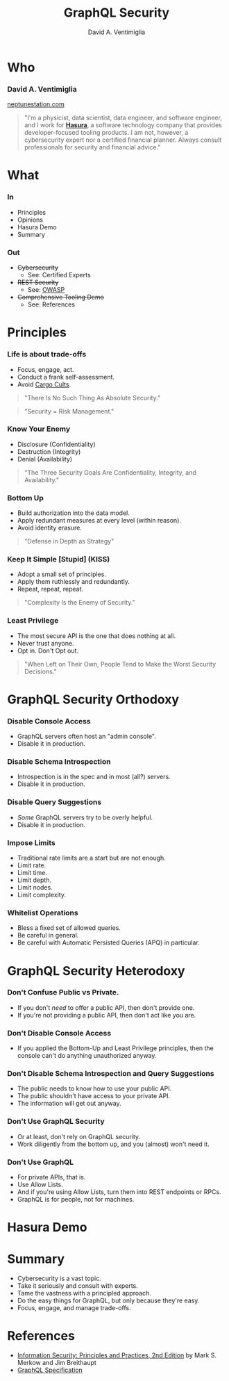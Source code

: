 #+TITLE: GraphQL Security
#+AUTHOR: David A. Ventimiglia
#+EMAIL: davidaventimiglia@neptunestation.com

#+options: timestamp:nil title:t toc:nil todo:t |:t

* Who

*** David A. Ventimiglia

    [[http://neptunestation.com][neptunestation.com]]

  #+BEGIN_QUOTE
  "I'm a physicist, data scientist, data engineer, and software
  engineer, and I work for [[https://hasura.io/][*Hasura*]], a software technology company that
  provides developer-focused tooling products.  I am not, however, a
  cybersecurity expert nor a certified financial planner.  Always
  consult professionals for security and financial advice."
  #+END_QUOTE

* What

*** In

    - Principles
    - Opinions
    - Hasura Demo
    - Summary

*** Out

    - +Cybersecurity+
      - See:  Certified Experts
    - +REST Security+
      - See:  [[https://owasp.org/www-project-api-security/][OWASP]]
    - +Comprehensive Tooling Demo+
      - See:  References

* Principles

*** Life is about trade-offs

    #+REVEAL_HTML: <div class="column" style="float:left; width:75%">

    - Focus, engage, act.
    - Conduct a frank self-assessment.
    - Avoid [[https://en.wikipedia.org/wiki/Cargo_cult][Cargo Cults]].

    #+BEGIN_QUOTE
    "There Is No Such Thing As Absolute Security."
    #+END_QUOTE
    #+BEGIN_QUOTE
    "Security = Risk Management."
    #+END_QUOTE

    #+REVEAL_HTML: </div>

    #+REVEAL_HTML: <div class="column" style="float:right; width:25%;">

    #+ATTR_HTML: :width 100%
    #+ATTR_HTML: :height 100%
    [[file:ShowCover.jpeg]]

    #+REVEAL_HTML: </div>

*** Know Your Enemy

    #+REVEAL_HTML: <div class="column" style="float:left; width:75%">

    - Disclosure (Confidentiality)
    - Destruction (Integrity)
    - Denial (Availability)

    #+BEGIN_QUOTE
    "The Three Security Goals Are Confidentiality, Integrity, and
    Availability."
    #+END_QUOTE

    #+REVEAL_HTML: </div>

    #+REVEAL_HTML: <div class="column" style="float:right; width:25%;">

    #+ATTR_HTML: :width 100%
    #+ATTR_HTML: :height 100%
    [[file:ShowCover.jpeg]]

    #+REVEAL_HTML: </div>

*** Bottom Up

    #+REVEAL_HTML: <div class="column" style="float:left; width:75%">

    - Build authorization into the data model.
    - Apply redundant measures at every level (within reason).
    - Avoid identity erasure.

    #+BEGIN_QUOTE
    "Defense in Depth as Strategy"
    #+END_QUOTE

    #+REVEAL_HTML: </div>

    #+REVEAL_HTML: <div class="column" style="float:right; width:25%;">

    #+ATTR_HTML: :width 100%
    #+ATTR_HTML: :height 100%
    [[file:ShowCover.jpeg]]

    #+REVEAL_HTML: </div>

*** Keep It Simple [Stupid] (KISS)

    #+REVEAL_HTML: <div class="column" style="float:left; width:75%">

    - Adopt a small set of principles.
    - Apply them ruthlessly and redundantly.
    - Repeat, repeat, repeat.

    #+BEGIN_QUOTE
    "Complexity Is the Enemy of Security."
    #+END_QUOTE

    #+REVEAL_HTML: </div>

    #+REVEAL_HTML: <div class="column" style="float:right; width:25%;">

    #+ATTR_HTML: :width 100%
    #+ATTR_HTML: :height 100%
    [[file:ShowCover.jpeg]]

    #+REVEAL_HTML: </div>

*** Least Privilege

    #+REVEAL_HTML: <div class="column" style="float:left; width:75%">

    - The most secure API is the one that does nothing at all.
    - Never trust anyone.
    - Opt in.  Don't Opt out.

    #+BEGIN_QUOTE
    "When Left on Their Own, People Tend to Make the Worst Security
    Decisions."
    #+END_QUOTE

    #+REVEAL_HTML: </div>

    #+REVEAL_HTML: <div class="column" style="float:right; width:25%;">

    #+ATTR_HTML: :width 100%
    #+ATTR_HTML: :height 100%
    [[file:ShowCover.jpeg]]

    #+REVEAL_HTML: </div>

* GraphQL Security Orthodoxy

*** Disable Console Access

    - GraphQL servers often host an "admin console".
    - Disable it in production.

*** Disable Schema Introspection

    - Introspection is in the spec and in most (all?) servers.
    - Disable it in production.

*** Disable Query Suggestions

    - /Some/ GraphQL servers try to be overly helpful.
    - Disable it in production.

*** Impose Limits

    - Traditional rate limits are a start but are not enough.
    - Limit rate.
    - Limit time.
    - Limit depth.
    - Limit nodes.
    - Limit complexity.

*** Whitelist Operations

    - Bless a fixed set of allowed queries.
    - Be careful in general.
    - Be careful with Automatic Persisted Queries (APQ) in particular.

* GraphQL Security Heterodoxy

*** Don't Confuse Public vs Private.

    - If you don't /need/ to offer a public API, then don't provide one.
    - If you're not providing a public API, then don't act like you are.

*** Don't Disable Console Access

    - If you applied the Bottom-Up and Least Privilege principles,
      then the console can't do anything unauthorized anyway.

*** Don't Disable Schema Introspection and Query Suggestions

    - The public needs to know how to use your public API.
    - The public shouldn't have access to your private API.
    - The information will get out anyway.

*** Don't Use GraphQL Security

    - Or at least, don't rely on GraphQL security.
    - Work diligently from the bottom up, and you (almost) won't need
      it.

*** Don't Use GraphQL

    - For private APIs, that is.
    - Use Allow Lists.
    - And if you're using Allow Lists, turn them into REST endpoints
      or RPCs.
    - GraphQL is for people, not for machines.

* Hasura Demo

* Summary

  - Cybersecurity is a vast topic.
  - Take it seriously and consult with experts.
  - Tame the vastness with a principled approach.
  - Do the easy things for GraphQL, but only because they're easy.
  - Focus, engage, and manage trade-offs.

* References

  - [[https://www.pearson.com/us/higher-education/program/Merkow-Information-Security-Principles-and-Practices-2nd-Edition/PGM91863.html][Information Security: Principles and Practices, 2nd Edition]]
    by Mark S. Merkow and Jim Breithaupt
  - [[https://spec.graphql.org/June2018/][GraphQL Specification]]
